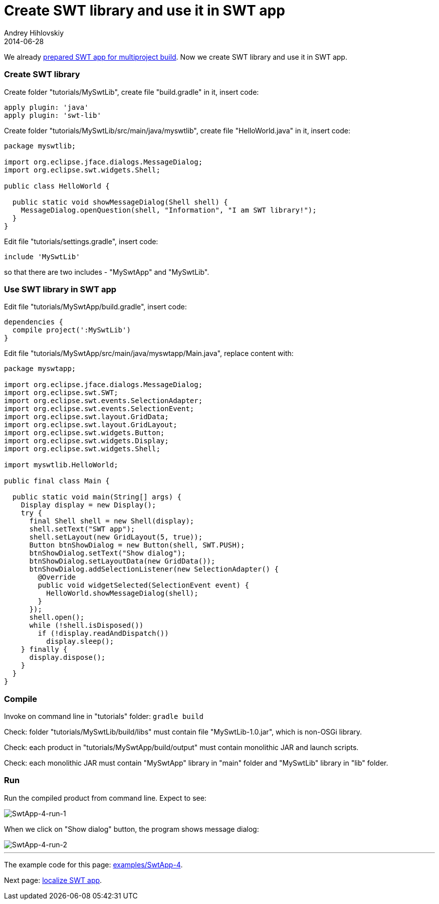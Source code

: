 = Create SWT library and use it in SWT app
Andrey Hihlovskiy
2014-06-28
:sectanchors:
:jbake-type: page
:jbake-status: published

We already xref:Prepare-SWT-app-for-multiproject-build#[prepared SWT app for multiproject build]. Now we create SWT library and use it in SWT app.

### Create SWT library

Create folder "tutorials/MySwtLib", create file "build.gradle" in it, insert code:

```groovy
apply plugin: 'java'
apply plugin: 'swt-lib'
```

Create folder "tutorials/MySwtLib/src/main/java/myswtlib", create file "HelloWorld.java" in it, insert code:

```java
package myswtlib;

import org.eclipse.jface.dialogs.MessageDialog;
import org.eclipse.swt.widgets.Shell;

public class HelloWorld {

  public static void showMessageDialog(Shell shell) {
    MessageDialog.openQuestion(shell, "Information", "I am SWT library!");
  }
}
```

Edit file "tutorials/settings.gradle", insert code:

```groovy
include 'MySwtLib'
```
so that there are two includes - "MySwtApp" and "MySwtLib".

### Use SWT library in SWT app

Edit file "tutorials/MySwtApp/build.gradle", insert code:

```groovy
dependencies {
  compile project(':MySwtLib')
}
```

Edit file "tutorials/MySwtApp/src/main/java/myswtapp/Main.java", replace content with:

```groovy
package myswtapp;

import org.eclipse.jface.dialogs.MessageDialog;
import org.eclipse.swt.SWT;
import org.eclipse.swt.events.SelectionAdapter;
import org.eclipse.swt.events.SelectionEvent;
import org.eclipse.swt.layout.GridData;
import org.eclipse.swt.layout.GridLayout;
import org.eclipse.swt.widgets.Button;
import org.eclipse.swt.widgets.Display;
import org.eclipse.swt.widgets.Shell;

import myswtlib.HelloWorld;

public final class Main {

  public static void main(String[] args) {
    Display display = new Display();
    try {
      final Shell shell = new Shell(display);
      shell.setText("SWT app");
      shell.setLayout(new GridLayout(5, true));
      Button btnShowDialog = new Button(shell, SWT.PUSH);
      btnShowDialog.setText("Show dialog");
      btnShowDialog.setLayoutData(new GridData());
      btnShowDialog.addSelectionListener(new SelectionAdapter() {
        @Override
        public void widgetSelected(SelectionEvent event) {
          HelloWorld.showMessageDialog(shell);
        }
      });
      shell.open();
      while (!shell.isDisposed())
        if (!display.readAndDispatch())
          display.sleep();
    } finally {
      display.dispose();
    }
  }
}
```

### Compile

Invoke on command line in "tutorials" folder: `gradle build`

Check: folder "tutorials/MySwtLib/build/libs" must contain file "MySwtLib-1.0.jar", which is non-OSGi library.

Check: each product in "tutorials/MySwtApp/build/output" must contain monolithic JAR and launch scripts.

Check: each monolithic JAR must contain "MySwtApp" library in "main" folder and "MySwtLib" library in "lib" folder. 

### Run

Run the compiled product from command line. Expect to see:
 
image::images/SwtApp-4-run-1.png "SwtApp-4-run-1"[SwtApp-4-run-1]

When we click on "Show dialog" button, the program shows message dialog:

image::images/SwtApp-4-run-2.png "SwtApp-4-run-2"[SwtApp-4-run-2]

---

The example code for this page: link:../tree/master/examples/SwtApp-4.html[examples/SwtApp-4].

Next page: xref:Localize-SWT-app#[localize SWT app].
